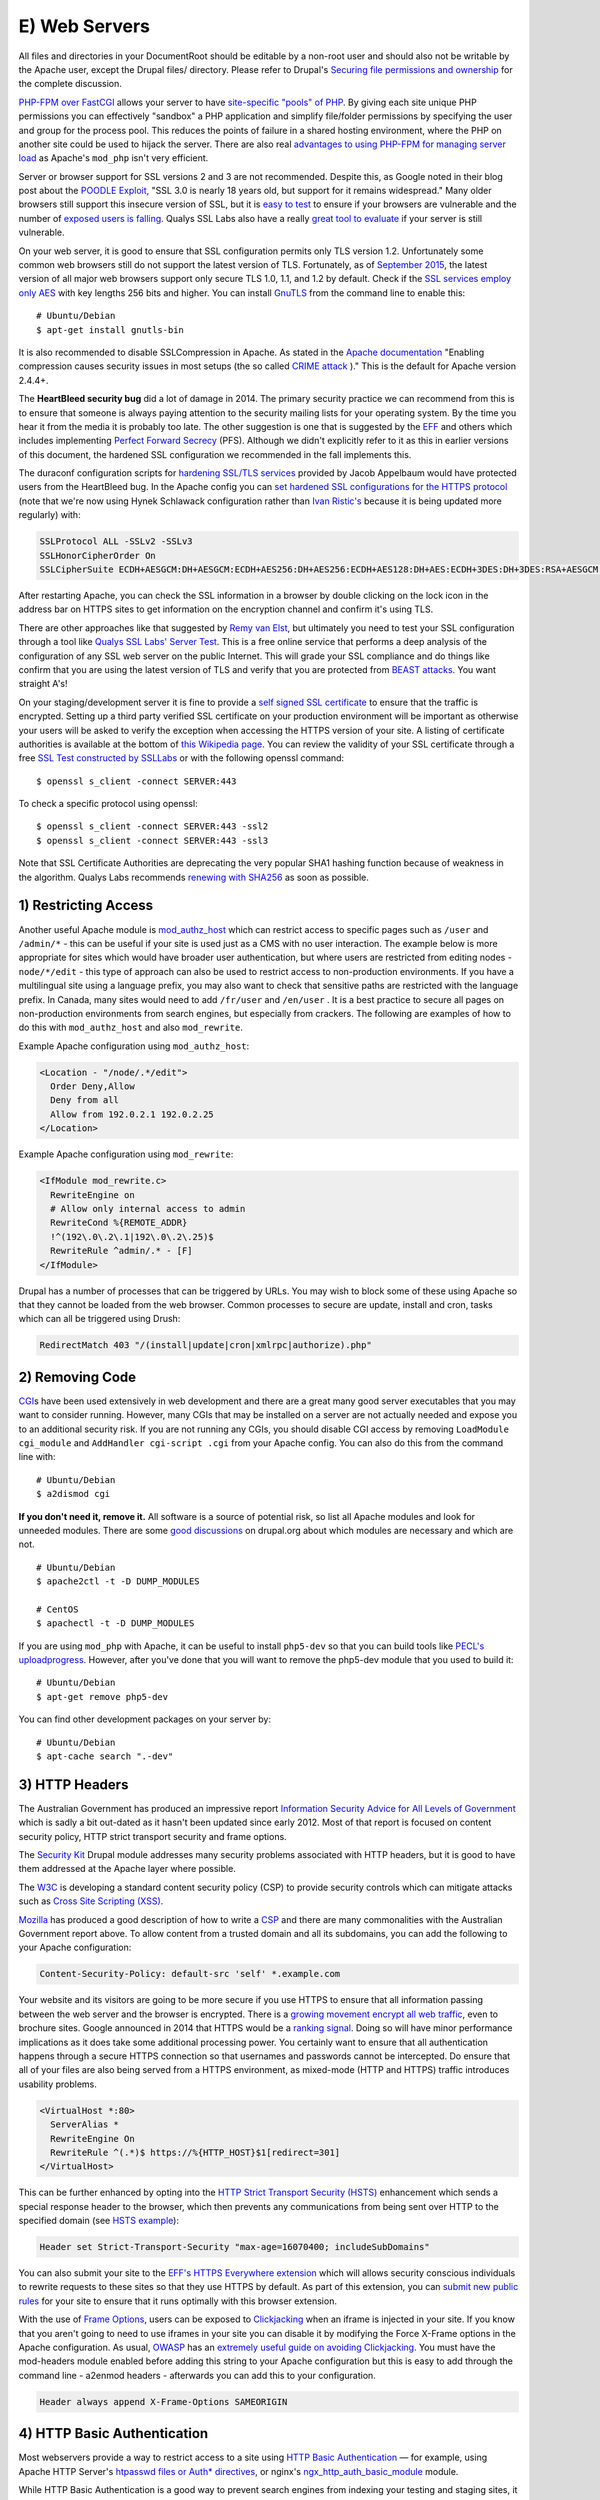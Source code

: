 E) Web Servers
==============

.. highlight:: bash

.. image:: /_static/images/noun/noun_18141.*
   :width: 150px
   :align: right
   :scale: 50%
   :alt: A link from the noun project.

All files and directories in your DocumentRoot should be editable by a
non-root user and should also not be writable by the Apache user,
except the Drupal files/ directory. Please refer to Drupal's `Securing
file permissions and ownership`_ for the complete discussion.

`PHP-FPM over FastCGI`_ allows your server to have `site-specific "pools" of
PHP`_. By giving each site unique PHP permissions you can effectively "sandbox"
a PHP application and simplify file/folder permissions by specifying the user
and group for the process pool. This reduces the points of failure in a shared
hosting environment, where the PHP on another site could be used to hijack the
server. There are also real `advantages to using PHP-FPM for managing server
load`_ as Apache's ``mod_php`` isn't very efficient.

Server or browser support for SSL versions 2 and 3 are not recommended. Despite
this, as Google noted in their blog post about the `POODLE Exploit`_, "SSL 3.0
is nearly 18 years old, but support for it remains widespread." Many older browsers 
still support this insecure version of SSL, but it is `easy to test`_ to ensure
if your browsers are vulnerable and the number of `exposed users is falling`_. 
Qualys SSL Labs also have a really `great tool to evaluate`_ if your server is 
still vulnerable.

On your web server, it is good to ensure that SSL configuration permits only TLS
version 1.2. Unfortunately some common web browsers still do not support the
latest version of TLS. Fortunately, as of `September 2015`_, the latest version
of all major web browsers support only secure TLS 1.0, 1.1, and 1.2 by
default. Check if the `SSL services employ only AES`_ with key lengths 256 bits
and higher. You can install `GnuTLS`_ from the command line to enable this::

  # Ubuntu/Debian
  $ apt-get install gnutls-bin

It is also recommended to disable SSLCompression in Apache. As stated in the
`Apache documentation`_ "Enabling compression causes security issues in most
setups (the so called `CRIME attack`_ )." This is the default for Apache version
2.4.4+.

The **HeartBleed security bug** did a lot of damage in 2014. The
primary security practice we can recommend from this is to ensure that someone
is always paying attention to the security mailing lists for your operating
system. By the time you hear it from the media it is probably too late. The
other suggestion is one that is suggested by the `EFF`_ and others which
includes implementing `Perfect Forward Secrecy`_ (PFS). Although we didn't
explicitly refer to it as this in earlier versions of this document, the
hardened SSL configuration we recommended in the fall implements this.

The duraconf configuration scripts for `hardening SSL/TLS services`_ provided by
Jacob Appelbaum would have protected users from the HeartBleed bug. In the
Apache config you can `set hardened SSL configurations for the HTTPS protocol`_
(note that we're now using Hynek Schlawack configuration rather than `Ivan
Ristic's`_ because it is being updated more regularly) with:

.. code-block:: apache

  SSLProtocol ALL -SSLv2 -SSLv3
  SSLHonorCipherOrder On
  SSLCipherSuite ECDH+AESGCM:DH+AESGCM:ECDH+AES256:DH+AES256:ECDH+AES128:DH+AES:ECDH+3DES:DH+3DES:RSA+AESGCM:RSA+AES:RSA+3DES:!aNULL:!MD5:!DSS

After restarting Apache, you can check the SSL information in a browser by
double clicking on the lock icon in the address bar on HTTPS sites to get
information on the encryption channel and confirm it's using TLS.

There are other approaches like that suggested by `Remy van Elst`_, but
ultimately you need to test your SSL configuration through a tool like `Qualys
SSL Labs' Server Test`_. This is a free online service that performs a deep
analysis of the configuration of any SSL web server on the public Internet. This
will grade your SSL compliance and do things like confirm that you are using the
latest version of TLS and verify that you are protected from `BEAST attacks`_.
You want straight A's!

On your staging/development server it is fine to provide a `self signed SSL
certificate`_ to ensure that the traffic is encrypted. Setting up a third party
verified SSL certificate on your production environment will be important as
otherwise your users will be asked to verify the exception when accessing the
HTTPS version of your site. A listing of certificate authorities is available at
the bottom of `this Wikipedia page`_. You can review the validity of your SSL
certificate through a free `SSL Test constructed by SSLLabs`_ or with the
following openssl command::

  $ openssl s_client -connect SERVER:443

To check a specific protocol using openssl::

  $ openssl s_client -connect SERVER:443 -ssl2
  $ openssl s_client -connect SERVER:443 -ssl3

Note that SSL Certificate Authorities are deprecating the very popular SHA1
hashing function because of weakness in the algorithm. Qualys Labs recommends
`renewing with SHA256`_ as soon as possible.

1) Restricting Access
---------------------

Another useful Apache module is `mod_authz_host`_ which can restrict access to
specific pages such as ``/user`` and ``/admin/*`` - this can be useful if your
site is used just as a CMS with no user interaction. The example below is more
appropriate for sites which would have broader user authentication, but where
users are restricted from editing nodes - ``node/*/edit`` - this type of
approach can also be used to restrict access to non-production environments. If
you have a multilingual site using a language prefix, you may also want to 
check that sensitive paths are restricted with the language prefix. In Canada, 
many sites would need to add ``/fr/user`` and ``/en/user`` . It is a best practice 
to secure all pages on non-production environments from search engines, but 
especially from crackers. The following are examples of how to do this with 
``mod_authz_host`` and also ``mod_rewrite``.

Example Apache configuration using ``mod_authz_host``:

.. code-block:: apache

  <Location - "/node/.*/edit">
    Order Deny,Allow
    Deny from all
    Allow from 192.0.2.1 192.0.2.25
  </Location>

Example Apache configuration using ``mod_rewrite``:

.. code-block:: apache

  <IfModule mod_rewrite.c>
    RewriteEngine on
    # Allow only internal access to admin
    RewriteCond %{REMOTE_ADDR}
    !^(192\.0\.2\.1|192\.0\.2\.25)$
    RewriteRule ^admin/.* - [F]
  </IfModule>

Drupal has a number of processes that can be triggered by URLs. You may wish to
block some of these using Apache so that they cannot be loaded from the
web browser. Common processes to secure are update, install and cron, tasks
which can all be triggered using Drush:

.. code-block:: apache

  RedirectMatch 403 "/(install|update|cron|xmlrpc|authorize).php"

2) Removing Code
----------------

`CGI`_\ s have been used extensively in web development and there are a great
many good server executables that you may want to consider running. However,
many CGIs that may be installed on a server are not actually needed and expose
you to an additional security risk. If you are not running any CGIs, you should
disable CGI access by removing ``LoadModule cgi_module`` and ``AddHandler
cgi-script .cgi`` from your Apache config. You can also do this from the command
line with::

  # Ubuntu/Debian
  $ a2dismod cgi

**If you don't need it, remove it.** All software is a source of potential risk, so
list all Apache modules and look for unneeded modules. There are some `good
discussions`_ on drupal.org about which modules are necessary and which are not.

::

  # Ubuntu/Debian
  $ apache2ctl -t -D DUMP_MODULES

  # CentOS
  $ apachectl -t -D DUMP_MODULES

If you are using ``mod_php`` with Apache, it can be useful to install
``php5-dev`` so that you can build tools like `PECL's
uploadprogress`_. However, after you've done that you will want to remove the
php5-dev module that you used to build it::

  # Ubuntu/Debian
  $ apt-get remove php5-dev

You can find other development packages on your server by::

  # Ubuntu/Debian
  $ apt-cache search ".-dev"

3) HTTP Headers
---------------

The Australian Government has produced an impressive report `Information
Security Advice for All Levels of Government`_ which is sadly a bit out-dated as
it hasn't been updated since early 2012. Most of that report is focused on
content security policy, HTTP strict transport security and frame options.

The `Security Kit`_ Drupal module addresses many security problems associated
with HTTP headers, but it is good to have them addressed at the Apache layer
where possible.

The `W3C`_ is developing a standard content security policy (CSP) to provide
security controls which can mitigate attacks such as 
`Cross Site Scripting (XSS)`_.

`Mozilla`_ has produced a good description of how to write a `CSP`_ and there 
are many commonalities with the Australian Government report above. To allow 
content from a trusted domain and all its subdomains, you can add the following 
to your Apache configuration:

.. code-block:: apache

  Content-Security-Policy: default-src 'self' *.example.com

Your website and its visitors are going to be more secure if you use HTTPS to
ensure that all information passing between the web server and the browser is
encrypted. There is a `growing movement encrypt all web traffic`_, even to
brochure sites. Google announced in 2014 that HTTPS would be a `ranking
signal`_.  Doing so will have minor performance implications as it does take
some additional processing power. You certainly want to ensure that all
authentication happens through a secure HTTPS connection so that usernames and
passwords cannot be intercepted. Do ensure that all of your files are also being
served from a HTTPS environment, as mixed-mode (HTTP and HTTPS) traffic
introduces usability problems.

.. code-block:: apache

  <VirtualHost *:80>
    ServerAlias *
    RewriteEngine On
    RewriteRule ^(.*)$ https://%{HTTP_HOST}$1[redirect=301]
  </VirtualHost>

This can be further enhanced by opting into the `HTTP Strict Transport Security
(HSTS)`_ enhancement which sends a special response header to the browser, which
then prevents any communications from being sent over HTTP to the specified
domain (see `HSTS example`_):

.. code-block:: apache

  Header set Strict-Transport-Security "max-age=16070400; includeSubDomains"

You can also submit your site to the `EFF's HTTPS Everywhere extension`_ which
will allows security conscious individuals to rewrite requests to these sites so
that they use HTTPS by default. As part of this extension, you can `submit new
public rules`_ for your site to ensure that it runs optimally with this browser
extension.

With the use of `Frame Options`_, users can be exposed to `Clickjacking`_ when
an iframe is injected in your site. If you know that you aren't going to need to
use iframes in your site you can disable it by modifying the Force X-Frame
options in the Apache configuration. As usual, `OWASP`_ has an `extremely useful
guide on avoiding Clickjacking`_. You must have the mod-headers module enabled
before adding this string to your Apache configuration but this is easy to add
through the command line - a2enmod headers - afterwards you can add this to your
configuration.

.. code-block:: apache

  Header always append X-Frame-Options SAMEORIGIN

4) HTTP Basic Authentication
----------------------------

Most webservers provide a way to restrict access to a site using `HTTP Basic
Authentication`_ — for example, using Apache HTTP Server's `htpasswd files or
Auth* directives`_, or nginx's `ngx_http_auth_basic_module`_ module.

While HTTP Basic Authentication is a good way to prevent search engines from
indexing your testing and staging sites, it is inherently insecure: traffic
between browsers and your site is not encrypted, and in fact if an attacker has
the ability to sniff network traffic, this person can gain access to the
site simply by copying the "Authorization" HTTP header sent by the browser.

Furthermore, the username and password used for HTTP Basic Authentication are
not encrypted either (just base-64 encoded, which is trivial to decode), so do
not re-use credentials used elsewhere (e.g.: each unique login should have its 
own unique password).

It is strongly recommended to store the htpasswd file outside the document root 
and to set it with read only permissions (440).

5) Web Application Firewall
---------------------------

Web Application Firewalls (WAFs) can be used to provide additional protection
over the Web server. It can be a standalone server that acts as a reverse proxy
or installed as Web server modules.

Apache has a number of modules that can be installed to tighten security of the
web server. We recommend installing `ModSecurity and mod_evasive`_ as a `Web
Application Firewall (WAF)`_. This can be set to leverage the Open Web
Application Security Project's (OWASP) `ModSecurity Core Rule Set Project`_.

::

  # Ubuntu/Debian
  $ apt-get install libapache2-mod-evasive libapache2-modsecurity
  $ a2enmod mod-security; a2enmod mod-evasive

  # CentOS
  $ yum install mod_evasive mod_security

To engage ModSecurity in your Apache, you'll need to `set up the base files in
your Apache configuration`_ and then restart Apache. To set the chroot for 
Apache, using mod_security, make sure to define the directory you want to 
restrict.

.. code-block:: apache

  SecChrootDir /chroot/apache

Using default generic configurations such as the OWASP Core Rule Set can impact
the normal behaviour of Drupal and must be tested extensively before deployment.
Usually some rules are breaking rich content edition or modules that behave
differently than Drupal core. It is recommended to run the rules in a passive
manner in order to identify false positives when in production. Default
`configuration of ModSecurity`_ should do it with:

.. code-block:: apache

  SecRuleEngine DetectionOnly

You can then set it to "On" whenever you are ready. A server restart is needed
for changes to be effective. In that case the WAF will behave as a passive Web
application intrusion detection system and you can choose to never set it to "On"
if you wish to use it only for that purpose. In any case, you'll want to
monitor the log files for alerts in order to detect malicious attempts and
potential false positives.

WAF software needs maintenance as well and rules should be updated periodically.
Tests for false positives should be made after each change of functionality
within the Drupal site.

WAFs are a great solution for `virtual patching`_ and application flaw fixing,
but they can be bypassed. It is discouraged to rely solely on that technology to
keep up with security: fixing flaws and applying patches on the back-end
applications should not be replaced with WAF utilization.

6) Managing the .htaccess file
------------------------------

Mike Carper has suggested a clean way of incorporating the `.htaccess file
within the Apache config`. Using Apache includes to incorporate the .htaccess
file provided by Drupal.org makes routine security upgrades much easier. When 
the .htaccess file changes, this will automatically be included by Apache. 
Unfortunately, Apache will need to be restarted before this will come into 
effect. There will be performance improvements by not loading the .htaccess file
with every page load.  You can also force some security rules right in the 
configuration. 

7) MIME Problems
----------------

Some attacks are based on MIME-type confusion. You can help protect against this
in some browsers if the server sends the response header 

::

  X-Content-Type-Options: nosniff;

In Chrome & Internet Explorer, script & stylesheet elements will reject 
responses when this is sent in the page header. There is an existing issue for 
this security feature in Firefox.

This can be set in Varnish with:

::

  set beresp.http.X-Content-Type-Options = "nosniff";

"This reduces exposure to drive-by download attacks and sites serving user 
uploaded content that, by clever naming, could be treated by MSIE as executable 
or dynamic HTML files." - `OWASP List of Useful Headers`_

You can get Apache to force the MIME types for documents using mod_mime. The 
Apache MIME module maps file extensions to MIME-type (content-type) of documents.

::

  # Ubuntu/Debian
  $ a2enmod mime

  # CentOS
  $ yum install mod_mime

Unfortunately, `any allowed file upload`_ like a .jpg can actually be javascript 
content. This could contain an OBJECT tag on another domain which would enable 
CSRF and data hijacking. 

You can force downloads for uploaded files like ::

  Header set Content-Disposition "attachment"

but in most cases it will be more user friendly simply to use a different domain 
or a subdomain to avoid sending session cookies with uploaded files. 

8) Everything Else
------------------

Modify the web server configuration to `disable the TRACE/TRACK`_ methods either
by employing the TraceEnable directive or by `adding the following lines`_ to
your Apache configuration:

.. code-block:: apache

  RewriteEngine On
  RewriteCond %{REQUEST_METHOD} ^(TRACE|TRACK)
  RewriteRule .* - [F]

You should keep your server up-to date. Security by obscurity may delay some
crackers, but not prevent them from accessing your system. Looking at the logs
for any popular site, you will notice thousands of fruitless attempts at
exploits that may not even exist (or have existed) on your system. Broadcasting
information about your server environment isn't likely to cause any harm, but if
you choose to disable it you can simply add this to your Apache configuration:

.. code-block:: apache

  ServerSignature Off
  ServerTokens ProductOnly

Denial of Service attacks can be mitigated by lowering the Timeout value from 
the default 300 seconds.

.. code-block:: apache

  Timeout 45

Likewise the LimitRequestBody, LimitRequestFields, LimitRequestFieldSize and 
LimitRequestLine can be set to lower levels, however this can cause problems 
with file uploads though, so be careful about setting this value.
  
.. code-block:: apache

  LimitRequestBody 1048576

One of the nice things about Ubuntu/Debian is that the Apache file structure is
clean. By default it allows you to store a variety of different configurations for
sites or modules that are stored in logical directories. That's not critical,
but having a well defined Apache config file is. There should be inline comments
about all changed variables explaining why they were added or modified.

It is possible to restrict the outgoing access of the web server by leveraging
iptables' "--uid-owner" option on the OUTPUT table. This can also be done using
`containers and namespaces`_ on modern Linux kernels. In most cases, if you are
using containers, the UID of Apache will be the same inside the container as
outside of it.

You should make note of the user/UID of your web server. This is dependent on
the package installation order, but often this is "www-data" (uid 33) in
Debian/Ubuntu and "nobody" (uid 65534) in CentOS. If you are using PHP-FPM, then
you will need to search for the UID of that application rather than Apache's. 
Apache should never be run as your user login, although this is common in shared
hosting environments. 

Double check by viewing the output of::

  # Ubuntu/Debian
  $ ps aux | grep apache

  # CentOS
  $ ps aux | grep http

In order to restrict Apache to connect only to https://drupal.org (with IP
addresses 140.211.10.62 and 140.211.10.16 at the time of writing) insert the
following firewall rules::

  iptables -A OUTPUT -m owner --uid-owner ${APACHE_UID}
  -p udp --dport 53 -j ACCEPT

  iptables -A OUTPUT -d 140.211.10.62/32 -p tcp -m
  owner --uid-owner ${APACHE_UID} -m tcp --dport 443 -j ACCEPT

  iptables -A OUTPUT -d 140.211.10.16/32 -p tcp -m
  owner --uid-owner ${APACHE_UID} -m tcp --dport 443 -j ACCEPT

  iptables -A OUTPUT -m owner --uid-owner ${APACHE_UID}
  -m state --state NEW -j DROP

There are also Apache modules like `Project Honey Pot`_ that make it harder for
people to hack your system. Honey Pot can also be `installed on Drupal`_, but
Apache is often more efficient at addressing attacks like this before it hits
PHP::

  # Ubuntu/Debian
  $ a2enmod httpbl

  # CentOS
  $ yum install mod_httpbl

.. _PECL's uploadprogress: http://pecl.php.net/package/uploadprogress
.. _Remy van Elst: https://raymii.org/s/tutorials/Strong_SSL_Security_On_Apache2.html
.. _Qualys SSL Labs' Server Test: https://www.ssllabs.com/ssltest/
.. _BEAST attacks: https://en.wikipedia.org/wiki/Transport_Layer_Security#BEAST_attack
.. _self signed SSL certificate: https://en.wikipedia.org/wiki/Self-signed_certificate
.. _this Wikipedia page: https://en.wikipedia.org/wiki/Certificate_authority#External_links
.. _Securing file permissions and ownership: https://drupal.org/node/244924
.. _PHP-FPM over FastCGI: http://php-fpm.org/
.. _site-specific "pools" of PHP: http://www.howtoforge.com/php-fpm-nginx-security-in-shared-hosting-environments-debian-ubuntu
.. _advantages to using PHP-FPM for managing server load: https://phpbestpractices.org/#serving-php
.. _POODLE Exploit: http://googleonlinesecurity.blogspot.co.uk/2014/10/this-poodle-bites-exploiting-ssl-30.html
.. _easy to test: https://zmap.io/sslv3/
.. _exposed users is falling: https://www.trustworthyinternet.org/ssl-pulse/
.. _September 2015: https://en.wikipedia.org/wiki/Transport_Layer_Security#Web_browsers
.. _great tool to evaluate: https://www.ssllabs.com/ssltest/
.. _February 2014: https://en.wikipedia.org/wiki/Transport_Layer_Security#Web_browsers
.. _SSL services employ only AES: http://www.thinkwiki.org/wiki/AES_NI
.. _GnuTLS: https://help.ubuntu.com/community/GnuTLS
.. _Apache documentation: https://httpd.apache.org/docs/2.2/mod/mod_ssl.html#sslcompression
.. _CRIME attack: https://en.wikipedia.org/wiki/CRIME
.. _EFF: https://www.eff.org/
.. _Perfect Forward Secrecy: https://www.eff.org/deeplinks/2013/08/pushing-perfect-forward-secrecy-important-web-privacy-protection
.. _hardening SSL/TLS services: https://github.com/ioerror/duraconf
.. _set hardened SSL configurations for the HTTPS protocol: https://hynek.me/articles/hardening-your-web-servers-ssl-ciphers/
.. _Ivan Ristic's: https://community.qualys.com/blogs/securitylabs/2013/08/05/configuring-apache-nginx-and-openssl-for-forward-secrecy
.. _SSL Test constructed by SSLLabs: https://www.ssllabs.com/ssltest/
.. _renewing with SHA256: https://community.qualys.com/blogs/securitylabs/2014/09/09/sha1-deprecation-what-you-need-to-know
.. _mod_authz_host: https://httpd.apache.org/docs/2.2/mod/mod_authz_host.html
.. _CGI: https://en.wikipedia.org/wiki/Common_Gateway_Interface
.. _good discussions: https://groups.drupal.org/node/41320
.. _Information Security Advice for All Levels of Government: http://www.dsd.gov.au/publications/csocprotect/protecting_web_apps.htm
.. _Security Kit: https://drupal.org/project/seckit
.. _W3C: http://www.w3.org/TR/CSP/
.. _Cross Site Scripting (XSS): https://www.owasp.org/index.php/Cross-site_Scripting_(XSS)
.. _Mozilla: https://developer.mozilla.org/en-US/docs/Security/CSP/Using_Content_Security_Policy
.. _CSP: https://www.owasp.org/index.php/Content_Security_Policy
.. _growing movement encrypt all web traffic: http://chapterthree.com/blog/why-your-site-should-be-using-https
.. _ranking signal: http://googlewebmastercentral.blogspot.ca/2014/08/https-as-ranking-signal.html
.. _HTTP Strict Transport Security (HSTS): https://en.wikipedia.org/wiki/HTTP_Strict_Transport_Security
.. _HSTS example: https://www.owasp.org/index.php/HTTP_Strict_Transport_Security#Server_Side
.. _EFF's HTTPS Everywhere extension: https://www.eff.org/https-everywhere
.. _submit new public rules: https://www.eff.org/https-everywhere/rulesets
.. _Frame Options: https://developer.mozilla.org/en-US/docs/HTTP/X-Frame-Options
.. _Clickjacking: https://en.wikipedia.org/wiki/Clickjacking
.. _OWASP: https://www.owasp.org/
.. _extremely useful guide on avoiding Clickjacking: https://www.owasp.org/index.php/Clickjacking_Defense_Cheat_Sheet
.. _HTTP Basic Authentication: http://tools.ietf.org/html/rfc7235
.. _htpasswd files or Auth* directives: http://httpd.apache.org/docs/2.2/howto/auth.html
.. _ngx_http_auth_basic_module: http://nginx.org/en/docs/http/ngx_http_auth_basic_module.html
.. _disable the TRACE/TRACK: http://www.ducea.com/2007/10/22/apache-tips-disable-the-http-trace-method/
.. _adding the following lines: http://perishablepress.com/disable-trace-and-track-for-better-security/
.. _containers and namespaces: https://www.getpantheon.com/blog/containers-not-virtual-machines-are-future-cloud-0
.. _Project Honey Pot: https://www.projecthoneypot.org/httpbl_download.php
.. _installed on Drupal: https://drupal.org/project/httpbl
.. _ModSecurity and mod_evasive: http://www.thefanclub.co.za/how-to/how-install-apache2-modsecurity-and-modevasive-ubuntu-1204-lts-server
.. _Web Application Firewall (WAF): https://www.owasp.org/index.php/Web_Application_Firewall
.. _ModSecurity Core Rule Set Project: https://www.owasp.org/index.php/Category:OWASP_ModSecurity_Core_Rule_Set_Project
.. _set up the base files in your Apache configuration: https://github.com/SpiderLabs/ModSecurity/wiki/Reference-Manual#a-recommended-base-configuration
.. _configuration of ModSecurity: https://github.com/SpiderLabs/ModSecurity/blob/master/modsecurity.conf-recommended#L7
.. _virtual patching: https://www.owasp.org/index.php/Virtual_Patching_Cheat_Sheet
.. _`.htaccess file within the Apache config`: https://drupal.stackexchange.com/questions/108301/adding-htaccess-within-httpd-conf-correctly#answer-108346
.. _`OWASP List of Useful Headers`: https://www.owasp.org/index.php/List_of_useful_HTTP_headers
.. _`any allowed file upload`: https://soroush.secproject.com/blog/2014/05/even-uploading-a-jpg-file-can-lead-to-cross-domain-data-hijacking-client-side-attack/
